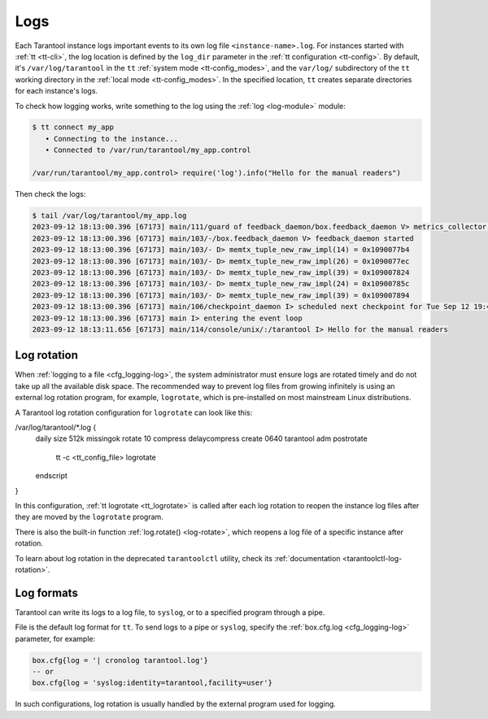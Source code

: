 .. _admin-logs:

Logs
====

Each Tarantool instance logs important events to its own log file ``<instance-name>.log``.
For instances started with :ref:`tt <tt-cli>`, the log location is defined by
the ``log_dir`` parameter in the :ref:`tt configuration <tt-config>`.
By default, it's ``/var/log/tarantool`` in the ``tt`` :ref:`system mode <tt-config_modes>`,
and the ``var/log/`` subdirectory of the ``tt`` working directory in the :ref:`local mode <tt-config_modes>`.
In the specified location, ``tt`` creates separate directories for each instance's logs.

To check how logging works, write something to the log using the :ref:`log <log-module>` module:

.. code-block:: console

    $ tt connect my_app
       • Connecting to the instance...
       • Connected to /var/run/tarantool/my_app.control

    /var/run/tarantool/my_app.control> require('log').info("Hello for the manual readers")

Then check the logs:

.. code-block:: console

    $ tail /var/log/tarantool/my_app.log
    2023-09-12 18:13:00.396 [67173] main/111/guard of feedback_daemon/box.feedback_daemon V> metrics_collector restarted
    2023-09-12 18:13:00.396 [67173] main/103/-/box.feedback_daemon V> feedback_daemon started
    2023-09-12 18:13:00.396 [67173] main/103/- D> memtx_tuple_new_raw_impl(14) = 0x1090077b4
    2023-09-12 18:13:00.396 [67173] main/103/- D> memtx_tuple_new_raw_impl(26) = 0x1090077ec
    2023-09-12 18:13:00.396 [67173] main/103/- D> memtx_tuple_new_raw_impl(39) = 0x109007824
    2023-09-12 18:13:00.396 [67173] main/103/- D> memtx_tuple_new_raw_impl(24) = 0x10900785c
    2023-09-12 18:13:00.396 [67173] main/103/- D> memtx_tuple_new_raw_impl(39) = 0x109007894
    2023-09-12 18:13:00.396 [67173] main/106/checkpoint_daemon I> scheduled next checkpoint for Tue Sep 12 19:44:34 2023
    2023-09-12 18:13:00.396 [67173] main I> entering the event loop
    2023-09-12 18:13:11.656 [67173] main/114/console/unix/:/tarantool I> Hello for the manual readers

.. _admin-logs-rotation:

Log rotation
------------

When :ref:`logging to a file <cfg_logging-log>`, the system administrator must ensure
logs are rotated timely and do not take up all the available disk space.
The recommended way to prevent log files from growing infinitely is using an external
log rotation program, for example, ``logrotate``, which is pre-installed on most
mainstream Linux distributions.

A Tarantool log rotation configuration for ``logrotate`` can look like this:

.. code-block:: text

/var/log/tarantool/*.log {
    daily
    size 512k
    missingok
    rotate 10
    compress
    delaycompress
    create 0640 tarantool adm
    postrotate
        tt -c <tt_config_file> logrotate
    endscript
}

In this configuration, :ref:`tt logrotate <tt_logrotate>` is called after each log
rotation to reopen the instance log files after they are moved by the ``logrotate``
program.

There is also the built-in function :ref:`log.rotate() <log-rotate>`, which reopens
a log file of a specific instance after rotation.

To learn about log rotation in the deprecated ``tarantoolctl`` utility,
check its :ref:`documentation <tarantoolctl-log-rotation>`.


.. _admin-logs-formats:

Log formats
-----------

Tarantool can write its logs to a log file, to ``syslog``, or to a specified program
through a pipe.

File is the default log format for ``tt``. To send logs to a pipe or ``syslog``,
specify the :ref:`box.cfg.log <cfg_logging-log>` parameter, for example:

.. code-block:: lua

    box.cfg{log = '| cronolog tarantool.log'}
    -- or
    box.cfg{log = 'syslog:identity=tarantool,facility=user'}

In such configurations, log rotation is usually handled by the external program
used for logging.